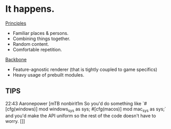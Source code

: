 * It happens.
_Principles_
- Familiar places & persons.
- Combining things together.
- Random content.
- Comfortable repetition.

_Backbone_
- Feature-agnostic renderer (that is tightly coupled to game specifics)
- Heavy usage of prebuilt modules.
** TIPS
22:43   Aaronepower [mTB nonbirit1m So you'd do something like `#[cfg(windows)] mod windows_sys as sys;
                        #[cfg(macos)] mod mac_sys as sys;` and you'd make the API uniform so the rest of
                        the code doesn't have to worry.
[]]
